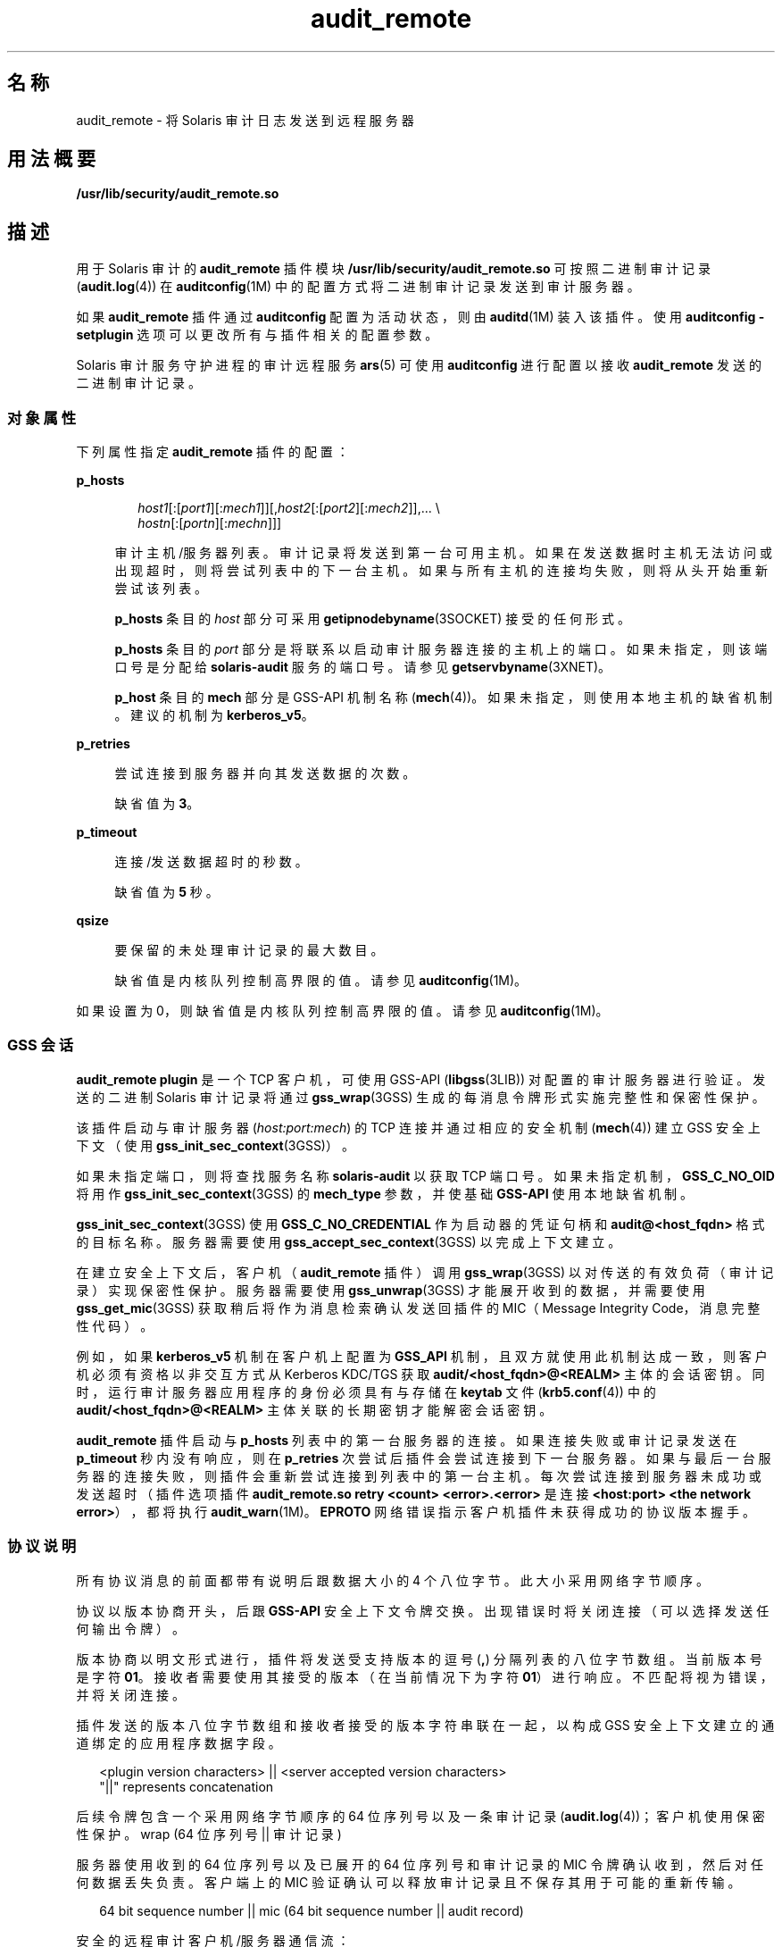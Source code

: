 '\" te
.\"  Copyright (c) 2009, 2012, Oracle and/or its affiliates.All rights reserved.
.TH audit_remote 5 "2012 年 5 月 10 日" "SunOS 5.11" "标准、环境和宏"
.SH 名称
audit_remote \- 将 Solaris 审计日志发送到远程服务器
.SH 用法概要
.LP
.nf
\fB/usr/lib/security/audit_remote.so\fR
.fi

.SH 描述
.sp
.LP
用于 Solaris 审计的 \fBaudit_remote\fR 插件模块 \fB/usr/lib/security/audit_remote.so\fR 可按照二进制审计记录 (\fBaudit.log\fR(4)) 在\fBauditconfig\fR(1M) 中的配置方式将二进制审计记录发送到审计服务器。
.sp
.LP
如果 \fBaudit_remote\fR 插件通过 \fBauditconfig\fR 配置为活动状态，则由 \fBauditd\fR(1M) 装入该插件。使用 \fBauditconfig\fR \fB-setplugin\fR 选项可以更改所有与插件相关的配置参数。
.sp
.LP
Solaris 审计服务守护进程的审计远程服务 \fBars\fR(5) 可使用 \fBauditconfig\fR 进行配置以接收 \fBaudit_remote\fR 发送的二进制审计记录。
.SS "对象属性"
.sp
.LP
下列属性指定 \fBaudit_remote\fR 插件的配置：
.sp
.ne 2
.mk
.na
\fB\fBp_hosts\fR\fR
.ad
.sp .6
.RS 4n
.sp
.in +2
.nf
\fIhost1\fR[:[\fIport1\fR][:\fImech1\fR]][,\fIhost2\fR[:[\fIport2\fR][:\fImech2\fR]],... \e
    \fIhostn\fR[:[\fIportn\fR][:\fImechn\fR]]]
.fi
.in -2
.sp

审计主机/服务器列表。审计记录将发送到第一台可用主机。如果在发送数据时主机无法访问或出现超时，则将尝试列表中的下一台主机。如果与所有主机的连接均失败，则将从头开始重新尝试该列表。 
.sp
\fBp_hosts\fR 条目的 \fIhost\fR 部分可采用 \fBgetipnodebyname\fR(3SOCKET) 接受的任何形式。
.sp
\fBp_hosts\fR 条目的 \fIport\fR 部分是将联系以启动审计服务器连接的主机上的端口。如果未指定，则该端口号是分配给 \fBsolaris-audit\fR 服务的端口号。请参见 \fBgetservbyname\fR(3XNET)。
.sp
\fBp_host\fR 条目的 \fBmech\fR 部分是 GSS-API 机制名称 (\fBmech\fR(4))。如果未指定，则使用本地主机的缺省机制。建议的机制为 \fBkerberos_v5\fR。
.RE

.sp
.ne 2
.mk
.na
\fB\fBp_retries\fR\fR
.ad
.sp .6
.RS 4n
尝试连接到服务器并向其发送数据的次数。 
.sp
缺省值为 \fB3\fR。
.RE

.sp
.ne 2
.mk
.na
\fB\fBp_timeout\fR\fR
.ad
.sp .6
.RS 4n
连接/发送数据超时的秒数。 
.sp
缺省值为 \fB5\fR 秒。
.RE

.sp
.ne 2
.mk
.na
\fB\fBqsize\fR\fR
.ad
.sp .6
.RS 4n
要保留的未处理审计记录的最大数目。
.sp
缺省值是内核队列控制高界限的值。请参见 \fBauditconfig\fR(1M)。
.RE

.sp
.LP
如果设置为 0，则缺省值是内核队列控制高界限的值。请参见 \fBauditconfig\fR(1M)。
.SS "GSS 会话"
.sp
.LP
\fBaudit_remote plugin\fR 是一个 TCP 客户机，可使用 GSS-API (\fBlibgss\fR(3LIB)) 对配置的审计服务器进行验证。发送的二进制 Solaris 审计记录将通过 \fBgss_wrap\fR(3GSS) 生成的每消息令牌形式实施完整性和保密性保护。
.sp
.LP
该插件启动与审计服务器 (\fIhost:port:mech\fR) 的 TCP 连接并通过相应的安全机制 (\fBmech\fR(4)) 建立 GSS 安全上下文（使用 \fBgss_init_sec_context\fR(3GSS)）。 
.sp
.LP
如果未指定端口，则将查找服务名称 \fBsolaris-audit\fR 以获取 TCP 端口号。如果未指定机制，\fBGSS_C_NO_OID\fR 将用作 \fBgss_init_sec_context\fR(3GSS) 的 \fBmech_type\fR 参数，并使基础 \fBGSS-API\fR 使用本地缺省机制。 
.sp
.LP
\fBgss_init_sec_context\fR(3GSS) 使用 \fBGSS_C_NO_CREDENTIAL\fR 作为启动器的凭证句柄和 \fBaudit@<host_fqdn>\fR 格式的目标名称。服务器需要使用 \fBgss_accept_sec_context\fR(3GSS) 以完成上下文建立。 
.sp
.LP
在建立安全上下文后，客户机（\fBaudit_remote\fR 插件）调用 \fBgss_wrap\fR(3GSS) 以对传送的有效负荷（审计记录）实现保密性保护。服务器需要使用 \fBgss_unwrap\fR(3GSS) 才能展开收到的数据，并需要使用 \fBgss_get_mic\fR(3GSS) 获取稍后将作为消息检索确认发送回插件的 MIC（Message Integrity Code，消息完整性代码）。
.sp
.LP
例如，如果 \fBkerberos_v5\fR 机制在客户机上配置为 \fBGSS_API\fR 机制，且双方就使用此机制达成一致，则客户机必须有资格以非交互方式从 Kerberos KDC/TGS 获取 \fBaudit/<host_fqdn>@<REALM>\fR 主体的会话密钥。同时，运行审计服务器应用程序的身份必须具有与存储在 \fBkeytab\fR 文件 (\fBkrb5.conf\fR(4)) 中的 \fBaudit/<host_fqdn>@<REALM>\fR 主体关联的长期密钥才能解密会话密钥。
.sp
.LP
\fBaudit_remote\fR 插件启动与 \fBp_hosts\fR 列表中的第一台服务器的连接。如果连接失败或审计记录发送在 \fBp_timeout\fR 秒内没有响应，则在 \fBp_retries\fR 次尝试后插件会尝试连接到下一台服务器。如果与最后一台服务器的连接失败，则插件会重新尝试连接到列表中的第一台主机。每次尝试连接到服务器未成功或发送超时（插件选项插件 \fBaudit_remote.so retry <count> <error>.<error>\fR 是连接 \fB<host:port> <the network error>\fR），都将执行 \fBaudit_warn\fR(1M)。\fBEPROTO\fR 网络错误指示客户机插件未获得成功的协议版本握手。
.SS "协议说明"
.sp
.LP
所有协议消息的前面都带有说明后跟数据大小的 4 个八位字节。此大小采用网络字节顺序。
.sp
.LP
协议以版本协商开头，后跟 \fBGSS-API\fR 安全上下文令牌交换。出现错误时将关闭连接（可以选择发送任何输出令牌）。
.sp
.LP
版本协商以明文形式进行，插件将发送受支持版本的逗号 (\fB,\fR) 分隔列表的八位字节数组。当前版本号是字符 \fB01\fR。接收者需要使用其接受的版本（在当前情况下为字符 \fB01\fR）进行响应。不匹配将视为错误，并将关闭连接。
.sp
.LP
插件发送的版本八位字节数组和接收者接受的版本字符串联在一起，以构成 GSS 安全上下文建立的通道绑定的应用程序数据字段。
.sp
.in +2
.nf
<plugin version characters> || <server accepted version characters>
"||" represents concatenation
.fi
.in -2

.sp
.LP
后续令牌包含一个采用网络字节顺序的 64 位序列号以及一条审计记录 (\fBaudit.log\fR(4))；客户机使用保密性保护。wrap (64 位序列号 || 审计记录)
.sp
.LP
服务器使用收到的 64 位序列号以及已展开的 64 位序列号和审计记录的 MIC 令牌确认收到，然后对任何数据丢失负责。客户端上的 MIC 验证确认可以释放审计记录且不保存其用于可能的重新传输。 
.sp
.in +2
.nf
64 bit sequence number || mic (64 bit sequence number || audit record)
.fi
.in -2

.sp
.LP
安全的远程审计客户机/服务器通信流：
.sp
.in +2
.nf
1) Client <--> Server - TCP handshake

2) Client <--> Server - protocol version negotiation:
   a) Client  --> Server - send data size - uint32_t value (2)
   b) Client  --> Server - send clear text message of the versions
                           supported comma separated, e.g.,
                           "01,02,03" for versions 1 and 2 and 3.
                           The only version supported at present is
                           "01"
   c) Client <--  Server - send data size - uint32_t value (2)
   d) Client <--  Server - send clear text version selected
                           ("01")
   :no version match; close connection; try next host

3) Security context initiation:
   a) Client - Construct channel bindings:
         initiator address type (GSS_C_AF_NULLADDR)
         acceptor address type (GSS_C_AF_NULLADDR)
         application data value (4 octets  "0101")
   b) Client  --> Server - send token (data) size - uint32_t value
   c) Client  --> Server - GSS-API per-context token
   d) Client <--  Server - send token (data) size
   e) Client <--  Server - GSS-API per-context token
      :repeat a-e until security context is initialized; if unsuccessful,
      close connection; try next host

4) Client - transmit thread, when audit record to be sent:
   a) Client  --> Server - send data size
   b) Client  --> Server - GSS-API per-message token
                  wrap (sequence number || audit record)
      :repeat a-b while less than max (qsize) outstanding records

 5) Client - receive thread:
    a) Client <--  Server - receive data size - uint32_t value
    b) Client <--  Server - receive sequence number - uint64_t value
    c) Client <--  Server - receive MIC
    d) Client             - MIC verification - OK
    e) Client             - remove particular audit record
                            pointed by the sequence number from the
                            retransmit buffer
  :repeat a-e, on error close connection; try next host;
   retransmit unacknowledged audit records

6) Server - receive thread:
    a) Client  --> Server - receive data size
    b) Client  --> Server - GSS-API receive, uwrap, store
                   per-message token

7) Server - transmit thread:
    a) Server - MIC generation - message integrity code
                    mic (sequence number || audit record)
    b) Client <--  Server - send data size
    c) Client < -- Server - send sequence number
    d) Client <--  Server - send MIC
.fi
.in -2

.SH 示例
.LP
\fB示例 1 \fR装入 \fBaudit_remote.so\fR 并指定远程审计服务器
.sp
.LP
使用以下指令可装入 \fBaudit_remote.so\fR 并指定要将审计记录发送到的远程审计服务器。\fBkerberos_v5\fR 安全机制被定义为在与服务器通信时使用。

.sp
.in +2
.nf
auditconfig -setplugin audit_remote active \e
    "p_timeout=90;p_retries=2;
     p_hosts=eggplant.eng.sun.com::kerberos_v5,
     purple.ebay.sun.com:4592:kerberos_v5"
.fi
.in -2

.LP
\fB示例 2 \fR使用缺省安全机制使用率的配置
.sp
.LP
以下示例说明了缺省安全机制使用率的配置。它还说明了如何在其中一台配置的服务器上使用缺省端口：

.sp
.in +2
.nf
auditconfig -setplugin audit_remote active \e
    "p_timeout=10;p_retries=2;
     p_hosts=jedger.eng.sun.com, jbadams.ebay.sun.com:4592"
.fi
.in -2
.sp

.LP
\fB示例 3 \fR内部插件队列大小设置
.sp
.LP
某些条件（例如，高峰或突发审计数据通信流量以及服务器和客户机之间线路通信速度缓慢）可能使 \fBaudit_remote\fR 插件排队的未处理审计记录的数量达到配置的最大数量。以下示例说明了如何设置队列大小参数。

.sp
.in +2
.nf
auditconfig -setplugin audit_remote "" 1000
.fi
.in -2
.sp

.SH 属性
.sp
.LP
有关以下属性的说明，请参见 \fBattributes\fR(5)：
.sp

.sp
.TS
tab() box;
cw(2.75i) |cw(2.75i) 
lw(2.75i) |lw(2.75i) 
.
属性类型属性值
_
MT 级别MT-Safe（MT 安全）
_
接口稳定性请参见下文。
.TE

.sp
.LP
插件配置参数是 "Committed"（已确定）。客户机/服务器协议（版本 \fB"01"\fR）是 "Contracted Project Private"（合同项目专用）。有关审计记录格式和内容稳定性，请参见 \fBaudit.log\fR(4)。
.SH 另请参见
.sp
.LP
\fBauditd\fR(1M)、\fBauditconfig\fR(1M)、\fBaudit_warn\fR(1M)、\fBgetipnodebyname\fR(3SOCKET)、\fBgetservbyname\fR(3XNET)、\fBgss_accept_sec_context\fR(3GSS)、\fBgss_get_mic\fR(3GSS)、\fBgss_init_sec_context\fR(3GSS)、\fBgss_wrap\fR(3GSS)、\fBgss_unwrap\fR(3GSS)、\fBlibgss\fR(3LIB)、\fBlibsocket\fR(3LIB)、\fBaudit.log\fR(4)、\fBkrb5.conf\fR(4)、\fBmech\fR(4)、\fBars\fR(5)、\fBattributes\fR(5)、\fBkerberos\fR(5)、\fBtcp\fR(7P)
.sp
.LP
\fI《Managing Auditing in Oracle Solaris 11.3》\fR
.SH 附注
.sp
.LP
\fBaudit_remote\fR 通过 GSS-API (\fBlibgss\fR(3LIB)) 向远程审计服务验证自己。使用 \fBgss\fR 实现机制（例如 Kerberos）提供的缺省 gss 凭证。 
.sp
.LP
IANA 分配的 \fBsolaris-audit\fR 服务端口为 \fB16162\fR。
